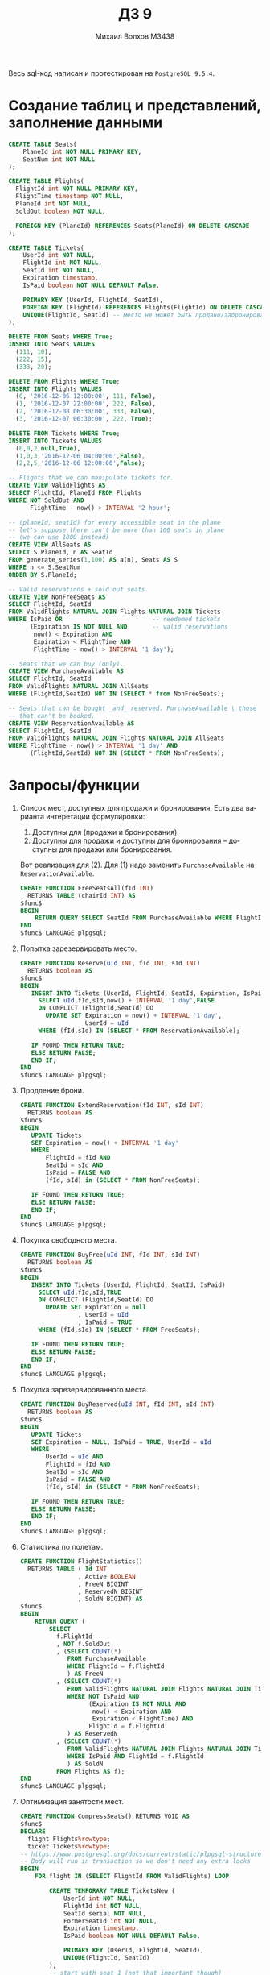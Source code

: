 #+LANGUAGE: ru
#+TITLE: ДЗ 9
#+AUTHOR: Михаил Волхов M3438

Весь sql-код написан и протестирован на ~PostgreSQL 9.5.4~.

* Создание таблиц и представлений, заполнение данными
  #+BEGIN_SRC sql
  CREATE TABLE Seats(
      PlaneId int NOT NULL PRIMARY KEY,
      SeatNum int NOT NULL
  );

  CREATE TABLE Flights(
    FlightId int NOT NULL PRIMARY KEY,
    FlightTime timestamp NOT NULL,
    PlaneId int NOT NULL,
    SoldOut boolean NOT NULL,

    FOREIGN KEY (PlaneId) REFERENCES Seats(PlaneId) ON DELETE CASCADE
  );

  CREATE TABLE Tickets(
      UserId int NOT NULL,
      FlightId int NOT NULL,
      SeatId int NOT NULL,
      Expiration timestamp,
      IsPaid boolean NOT NULL DEFAULT False,

      PRIMARY KEY (UserId, FlightId, SeatId),
      FOREIGN KEY (FlightId) REFERENCES Flights(FlightId) ON DELETE CASCADE,
      UNIQUE(FlightId, SeatId) -- место не может быть продано/забронировано дважды
  );

  DELETE FROM Seats WHERE True;
  INSERT INTO Seats VALUES
    (111, 10),
    (222, 15),
    (333, 20);

  DELETE FROM Flights WHERE True;
  INSERT INTO Flights VALUES
    (0, '2016-12-06 12:00:00', 111, False),
    (1, '2016-12-07 22:00:00', 222, False),
    (2, '2016-12-08 06:30:00', 333, False),
    (3, '2016-12-07 06:30:00', 222, True);

  DELETE FROM Tickets WHERE True;
  INSERT INTO Tickets VALUES
    (0,0,2,null,True),
    (1,0,3,'2016-12-06 04:00:00',False),
    (2,2,5,'2016-12-06 12:00:00',False);

  -- Flights that we can manipulate tickets for.
  CREATE VIEW ValidFlights AS
  SELECT FlightId, PlaneId FROM Flights
  WHERE NOT SoldOut AND
        FlightTime - now() > INTERVAL '2 hour';

  -- (planeId, seatId) for every accessible seat in the plane
  -- let's suppose there can't be more than 100 seats in plane
  -- (we can use 1000 instead)
  CREATE VIEW AllSeats AS
  SELECT S.PlaneId, n AS SeatId
  FROM generate_series(1,100) AS a(n), Seats AS S
  WHERE n <= S.SeatNum
  ORDER BY S.PlaneId;

  -- Valid reservations + sold out seats.
  CREATE VIEW NonFreeSeats AS
  SELECT FlightId, SeatId
  FROM ValidFlights NATURAL JOIN Flights NATURAL JOIN Tickets
  WHERE IsPaid OR                         -- reedemed tickets
        (Expiration IS NOT NULL AND       -- valid reservations
         now() < Expiration AND
         Expiration < FlightTime AND
         FlightTime - now() > INTERVAL '1 day');

  -- Seats that we can buy (only).
  CREATE VIEW PurchaseAvailable AS
  SELECT FlightId, SeatId
  FROM ValidFlights NATURAL JOIN AllSeats
  WHERE (FlightId,SeatId) NOT IN (SELECT * from NonFreeSeats);

  -- Seats that can be bought _and_ reserved. PurchaseAvailable \ those
  -- that can't be booked.
  CREATE VIEW ReservationAvailable AS
  SELECT FlightId, SeatId
  FROM ValidFlights NATURAL JOIN Flights NATURAL JOIN AllSeats
  WHERE FlightTime - now() > INTERVAL '1 day' AND
        (FlightId,SeatId) NOT IN (SELECT * FROM NonFreeSeats);
  #+END_SRC
* Запросы/функции
  1. Список мест, доступных для продажи и бронирования. Есть два
     варианта интеретации формулировки:
     1. Доступны для (продажи и бронирования).
     2. Доступны для продажи и доступны для бронирования -- доступны
        для продажи или бронирования.

     Вот реализация для (2). Для (1) надо заменить ~PurchaseAvailable~
     на ~ReservationAvailable~.
     #+BEGIN_SRC sql
     CREATE FUNCTION FreeSeatsAll(fId INT)
       RETURNS TABLE (chairId INT) AS
     $func$
     BEGIN
         RETURN QUERY SELECT SeatId FROM PurchaseAvailable WHERE FlightId = fId;
     END
     $func$ LANGUAGE plpgsql;
     #+END_SRC
  2. Попытка зарезервировать место.

     #+BEGIN_SRC sql
     CREATE FUNCTION Reserve(uId INT, fId INT, sId INT)
       RETURNS boolean AS
     $func$
     BEGIN
        INSERT INTO Tickets (UserId, FlightId, SeatId, Expiration, IsPaid)
          SELECT uId,fId,sId,now() + INTERVAL '1 day',FALSE
          ON CONFLICT (FlightId,SeatId) DO
            UPDATE SET Expiration = now() + INTERVAL '1 day',
                       UserId = uId
          WHERE (fId,sId) IN (SELECT * FROM ReservationAvailable);

        IF FOUND THEN RETURN TRUE;
        ELSE RETURN FALSE;
        END IF;
     END
     $func$ LANGUAGE plpgsql;
     #+END_SRC
  3. Продление брони.

     #+BEGIN_SRC sql
     CREATE FUNCTION ExtendReservation(fId INT, sId INT)
       RETURNS boolean AS
     $func$
     BEGIN
        UPDATE Tickets
        SET Expiration = now() + INTERVAL '1 day'
        WHERE
            FlightId = fId AND
            SeatId = sId AND
            IsPaid = FALSE AND
            (fId, sId) in (SELECT * FROM NonFreeSeats);

        IF FOUND THEN RETURN TRUE;
        ELSE RETURN FALSE;
        END IF;
     END
     $func$ LANGUAGE plpgsql;
     #+END_SRC
  4. Покупка свободного места.

     #+BEGIN_SRC sql
     CREATE FUNCTION BuyFree(uId INT, fId INT, sId INT)
       RETURNS boolean AS
     $func$
     BEGIN
        INSERT INTO Tickets (UserId, FlightId, SeatId, IsPaid)
          SELECT uId,fId,sId,TRUE
          ON CONFLICT (FlightId,SeatId) DO
            UPDATE SET Expiration = null
                     , UserId = uId
                     , IsPaid = TRUE
          WHERE (fId,sId) IN (SELECT * FROM FreeSeats);

        IF FOUND THEN RETURN TRUE;
        ELSE RETURN FALSE;
        END IF;
     END
     $func$ LANGUAGE plpgsql;
     #+END_SRC
  5. Покупка зарезервированного места.

     #+BEGIN_SRC sql
     CREATE FUNCTION BuyReserved(uId INT, fId INT, sId INT)
       RETURNS boolean AS
     $func$
     BEGIN
        UPDATE Tickets
        SET Expiration = NULL, IsPaid = TRUE, UserId = uId
        WHERE
            UserId = uId AND
            FlightId = fId AND
            SeatId = sId AND
            IsPaid = FALSE AND
            (fId, sId) in (SELECT * FROM NonFreeSeats);

        IF FOUND THEN RETURN TRUE;
        ELSE RETURN FALSE;
        END IF;
     END
     $func$ LANGUAGE plpgsql;
     #+END_SRC
  6. Статистика по полетам.

     #+BEGIN_SRC sql
     CREATE FUNCTION FlightStatistics()
       RETURNS TABLE ( Id INT
                     , Active BOOLEAN
                     , FreeN BIGINT
                     , ReservedN BIGINT
                     , SoldN BIGINT) AS
     $func$
     BEGIN
         RETURN QUERY (
             SELECT
               f.FlightId
               , NOT f.SoldOut
               , (SELECT COUNT(*)
                  FROM PurchaseAvailable
                  WHERE FlightId = f.FlightId
                  ) AS FreeN
               , (SELECT COUNT(*)
                  FROM ValidFlights NATURAL JOIN Flights NATURAL JOIN Tickets
                  WHERE NOT IsPaid AND
                        (Expiration IS NOT NULL AND
                         now() < Expiration AND
                         Expiration < FlightTime) AND
                        FlightId = f.FlightId
                  ) AS ReservedN
               , (SELECT COUNT(*)
                  FROM ValidFlights NATURAL JOIN Flights NATURAL JOIN Tickets
                  WHERE IsPaid AND FlightId = f.FlightId
                  ) AS SoldN
               FROM Flights AS f);
     END
     $func$ LANGUAGE plpgsql;
     #+END_SRC
  7. Оптимизация занятости мест.

     #+BEGIN_SRC sql
     CREATE FUNCTION CompressSeats() RETURNS VOID AS
     $func$
     DECLARE
       flight Flights%rowtype;
       ticket Tickets%rowtype;
     -- https://www.postgresql.org/docs/current/static/plpgsql-structure.html
     -- Body will run in transaction so we don't need any extra locks
     BEGIN
         FOR flight IN (SELECT FlightId FROM ValidFlights) LOOP

             CREATE TEMPORARY TABLE TicketsNew (
                 UserId int NOT NULL,
                 FlightId int NOT NULL,
                 SeatId serial NOT NULL,
                 FormerSeatId int NOT NULL,
                 Expiration timestamp,
                 IsPaid boolean NOT NULL DEFAULT False,

                 PRIMARY KEY (UserId, FlightId, SeatId),
                 UNIQUE(FlightId, SeatId)
             );
             -- start with seat 1 (not that important though)
             ALTER SEQUENCE TicketsNew_seatid_seq RESTART WITH 1;

             -- Aggrgegate all sold tickets
             FOR ticket
             IN (SELECT *
                 FROM Tickets
                 WHERE IsPaid AND FlightId = flight.FlightId)
             LOOP
                 INSERT INTO TicketsNew (UserId,FlightId,FormerSeatId,Expiration,IsPaid)
                     VALUES (ticket.UserId, ticket.FlightId, ticket.SeatId, ticket.Expiration, ticket.IsPaid);
             END LOOP;

             -- Aggrgegate all reserved tickets
             FOR ticket
             IN (SELECT *
                 FROM Tickets
                 WHERE NOT IsPaid AND
                       FlightId = flight.FlightId AND
                       (Expiration IS NOT NULL AND
                        now() < Expiration AND
                        Expiration < flight.FlightTime))
             LOOP
                 INSERT INTO TicketsNew (UserId,FlightId,FormerSeatId,Expiration,IsPaid)
                     VALUES (ticket.UserId, ticket.FlightId, ticket.SeatId, ticket.Expiration, ticket.IsPaid);
             END LOOP;

             -- Remove all tickets from real table that we've added to temp
             -- table.
             DELETE FROM Tickets
             WHERE (UserId, FlightId, SeatId)
             IN (SELECT UserId,FlightId,FormerSeatId FROM TicketsNew);

             -- Put updated data
             INSERT INTO Tickets
             SELECT UserId,FlightId,SeatId,Expiration,IsPaid FROM TicketsNew;

             DROP TABLE TicketsNew;
         END LOOP;
         RETURN;
     END
     $func$ LANGUAGE plpgsql;
     #+END_SRC
